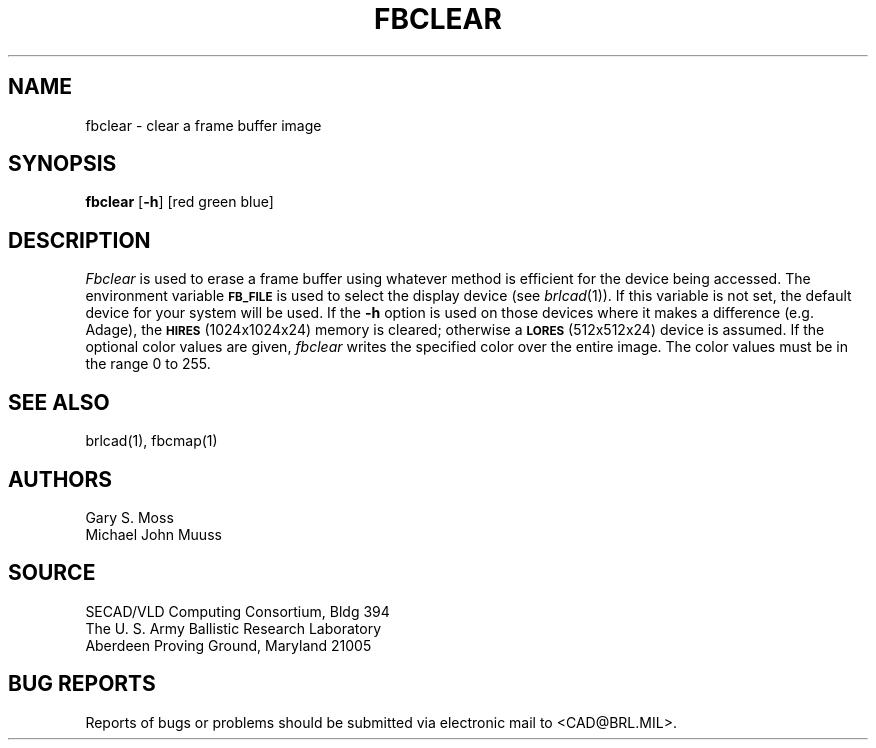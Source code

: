 .TH FBCLEAR 1 BRL/CAD
.SH NAME
fbclear \- clear a frame buffer image
.SH SYNOPSIS
.B fbclear
.RB [ \-h ]
[red green blue]
.SH DESCRIPTION
.I Fbclear
is used to erase a frame buffer using whatever method is efficient for the
device being accessed.
The environment
variable
.B
.SM FB_FILE
is used to select the display device (see
.IR brlcad (1)).
If this variable is not set, the default device for your system will
be used.
If the
.B \-h
option is used on those devices where it makes a difference (e.g. Adage),
the
.SM
.B HIRES
(1024x1024x24) memory is cleared; otherwise a
.SM
.B LORES
(512x512x24) device is assumed.
If the optional color values are given,
.I fbclear
writes the specified color over the entire
image.
The color values must be in the range 0 to 255.
.SH "SEE ALSO"
brlcad(1), fbcmap(1)
.SH AUTHORS
Gary S. Moss
.br
Michael John Muuss
.SH SOURCE
SECAD/VLD Computing Consortium, Bldg 394
.br
The U. S. Army Ballistic Research Laboratory
.br
Aberdeen Proving Ground, Maryland  21005
.SH "BUG REPORTS"
Reports of bugs or problems should be submitted via electronic
mail to <CAD@BRL.MIL>.
